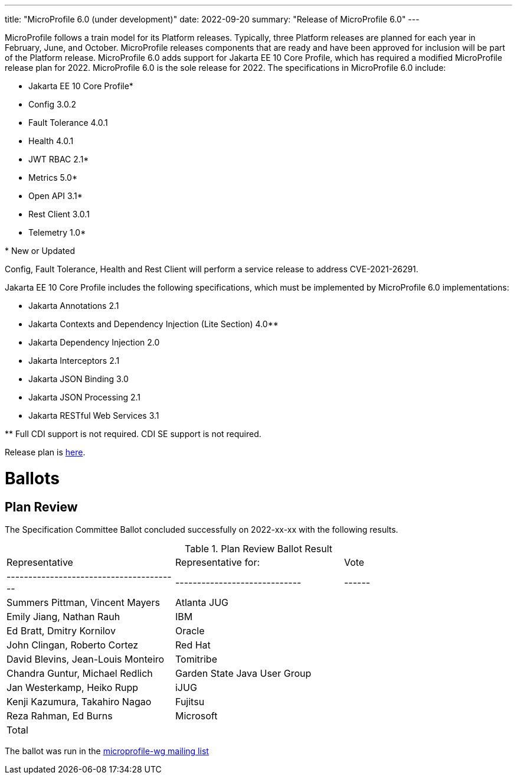 ---
title: "MicroProfile 6.0 (under development)"
date: 2022-09-20
summary: "Release of MicroProfile 6.0"
---

MicroProfile follows a train model for its Platform releases. Typically, three Platform releases are planned for each year in February, June, and October. MicroProfile releases components that are ready and have been approved for inclusion will be part of the Platform release. MicroProfile 6.0 adds support for Jakarta EE 10 Core Profile, which has required a modified MicroProfile release plan for 2022. MicroProfile 6.0 is the sole release for 2022. The specifications in MicroProfile 6.0 include:

* Jakarta EE 10 Core Profile*
* Config 3.0.2
* Fault Tolerance 4.0.1
* Health 4.0.1
* JWT RBAC 2.1*
* Metrics 5.0*
* Open API 3.1*
* Rest Client 3.0.1
* Telemetry 1.0*

pass:[*] New or Updated

Config, Fault Tolerance, Health and Rest Client will perform a service release to address CVE-2021-26291.

Jakarta EE 10 Core Profile includes the following specifications, which must be implemented by MicroProfile 6.0 implementations:

* Jakarta Annotations 2.1
* Jakarta Contexts and Dependency Injection (Lite Section) 4.0**
* Jakarta Dependency Injection 2.0
* Jakarta Interceptors 2.1
* Jakarta JSON Binding 3.0
* Jakarta JSON Processing 2.1
* Jakarta RESTful Web Services 3.1

pass:[**] Full CDI support is not required. CDI SE support is not required.

Release plan is https://projects.eclipse.org/projects/technology.microprofile/releases/6.0[here].

# Ballots

== Plan Review

The Specification Committee Ballot concluded successfully on 2022-xx-xx with the following results.

.Plan Review Ballot Result
|=============================================================================
| Representative                         | Representative for:         | Vote 
|----------------------------------------|-----------------------------|------
| Summers Pittman, Vincent Mayers        | Atlanta JUG                 |    
| Emily Jiang, Nathan Rauh               | IBM                         |        
| Ed Bratt, Dmitry Kornilov              | Oracle                      |        
| John Clingan, Roberto Cortez           | Red Hat                     |      
| David Blevins, Jean-Louis Monteiro     | Tomitribe                   |     
| Chandra Guntur, Michael Redlich        | Garden State Java User Group|     
| Jan Westerkamp, Heiko Rupp             | iJUG                        |     
| Kenji Kazumura, Takahiro Nagao         | Fujitsu                     | 
| Reza Rahman, Ed Burns                  | Microsoft                   |     
| Total                                  |                             |  
|=============================================================================

The ballot was run in the https://www.eclipse.org/lists/microprofile-wg/msgxxx.html[microprofile-wg mailing list]

